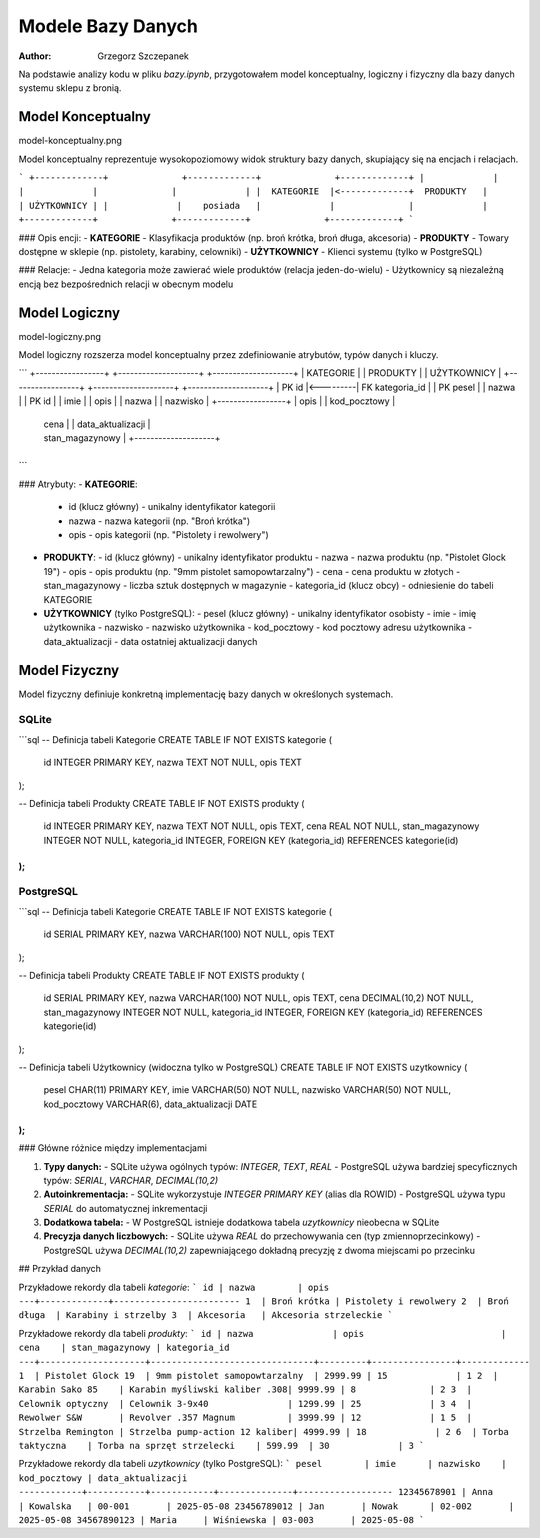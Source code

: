 Modele Bazy Danych
=========================================

:author: Grzegorz Szczepanek

Na podstawie analizy kodu w pliku `bazy.ipynb`, przygotowałem model konceptualny, logiczny i fizyczny dla bazy danych systemu sklepu z bronią.


Model Konceptualny
---------------------

model-konceptualny.png

Model konceptualny reprezentuje wysokopoziomowy widok struktury bazy danych, skupiający się na encjach i relacjach.

```
+-------------+              +-------------+              +-------------+
|             |              |             |              |             |
|  KATEGORIE  |<-------------+  PRODUKTY   |              | UŻYTKOWNICY |
|             |    posiada   |             |              |             |
+-------------+              +-------------+              +-------------+
```



### Opis encji:
- **KATEGORIE** - Klasyfikacja produktów (np. broń krótka, broń długa, akcesoria)
- **PRODUKTY** - Towary dostępne w sklepie (np. pistolety, karabiny, celowniki)
- **UŻYTKOWNICY** - Klienci systemu (tylko w PostgreSQL)

### Relacje:
- Jedna kategoria może zawierać wiele produktów (relacja jeden-do-wielu)
- Użytkownicy są niezależną encją bez bezpośrednich relacji w obecnym modelu


Model Logiczny
---------------------

model-logiczny.png


Model logiczny rozszerza model konceptualny przez zdefiniowanie atrybutów, typów danych i kluczy.

```
+-----------------+          +--------------------+          +--------------------+
| KATEGORIE       |          | PRODUKTY           |          | UŻYTKOWNICY        |
+-----------------+          +--------------------+          +--------------------+
| PK id           |<---------| FK kategoria_id    |          | PK pesel           |
| nazwa           |          | PK id              |          | imie               |
| opis            |          | nazwa              |          | nazwisko           |
+-----------------+          | opis               |          | kod_pocztowy       |
                            | cena               |          | data_aktualizacji  |
                            | stan_magazynowy    |          +--------------------+
                            +--------------------+
```

### Atrybuty:
- **KATEGORIE**:
  - id (klucz główny) - unikalny identyfikator kategorii
  - nazwa - nazwa kategorii (np. "Broń krótka")
  - opis - opis kategorii (np. "Pistolety i rewolwery")

- **PRODUKTY**:
  - id (klucz główny) - unikalny identyfikator produktu
  - nazwa - nazwa produktu (np. "Pistolet Glock 19")
  - opis - opis produktu (np. "9mm pistolet samopowtarzalny")
  - cena - cena produktu w złotych
  - stan_magazynowy - liczba sztuk dostępnych w magazynie
  - kategoria_id (klucz obcy) - odniesienie do tabeli KATEGORIE

- **UŻYTKOWNICY** (tylko PostgreSQL):
  - pesel (klucz główny) - unikalny identyfikator osobisty
  - imie - imię użytkownika
  - nazwisko - nazwisko użytkownika
  - kod_pocztowy - kod pocztowy adresu użytkownika
  - data_aktualizacji - data ostatniej aktualizacji danych

Model Fizyczny
---------------------

Model fizyczny definiuje konkretną implementację bazy danych w określonych systemach.

SQLite
~~~~~~~~~~~~~~~~~~~~~~~~~~~~~~~~

```sql
-- Definicja tabeli Kategorie
CREATE TABLE IF NOT EXISTS kategorie (
    id INTEGER PRIMARY KEY,
    nazwa TEXT NOT NULL,
    opis TEXT
);

-- Definicja tabeli Produkty
CREATE TABLE IF NOT EXISTS produkty (
    id INTEGER PRIMARY KEY,
    nazwa TEXT NOT NULL,
    opis TEXT,
    cena REAL NOT NULL,
    stan_magazynowy INTEGER NOT NULL,
    kategoria_id INTEGER,
    FOREIGN KEY (kategoria_id) REFERENCES kategorie(id)
);
```

PostgreSQL
~~~~~~~~~~~~~~~~~~~~~~~~~~~~~~~~

```sql
-- Definicja tabeli Kategorie
CREATE TABLE IF NOT EXISTS kategorie (
    id SERIAL PRIMARY KEY,
    nazwa VARCHAR(100) NOT NULL,
    opis TEXT
);

-- Definicja tabeli Produkty
CREATE TABLE IF NOT EXISTS produkty (
    id SERIAL PRIMARY KEY,
    nazwa VARCHAR(100) NOT NULL,
    opis TEXT,
    cena DECIMAL(10,2) NOT NULL,
    stan_magazynowy INTEGER NOT NULL,
    kategoria_id INTEGER,
    FOREIGN KEY (kategoria_id) REFERENCES kategorie(id)
);

-- Definicja tabeli Użytkownicy (widoczna tylko w PostgreSQL)
CREATE TABLE IF NOT EXISTS uzytkownicy (
    pesel CHAR(11) PRIMARY KEY,
    imie VARCHAR(50) NOT NULL,
    nazwisko VARCHAR(50) NOT NULL,
    kod_pocztowy VARCHAR(6),
    data_aktualizacji DATE
);
```

### Główne różnice między implementacjami

1. **Typy danych:**
   - SQLite używa ogólnych typów: `INTEGER`, `TEXT`, `REAL`
   - PostgreSQL używa bardziej specyficznych typów: `SERIAL`, `VARCHAR`, `DECIMAL(10,2)`

2. **Autoinkrementacja:**
   - SQLite wykorzystuje `INTEGER PRIMARY KEY` (alias dla ROWID)
   - PostgreSQL używa typu `SERIAL` do automatycznej inkrementacji

3. **Dodatkowa tabela:**
   - W PostgreSQL istnieje dodatkowa tabela `uzytkownicy` nieobecna w SQLite

4. **Precyzja danych liczbowych:**
   - SQLite używa `REAL` do przechowywania cen (typ zmiennoprzecinkowy)
   - PostgreSQL używa `DECIMAL(10,2)` zapewniającego dokładną precyzję z dwoma miejscami po przecinku

## Przykład danych

Przykładowe rekordy dla tabeli `kategorie`:
```
id | nazwa        | opis
---+-------------+------------------------
1  | Broń krótka | Pistolety i rewolwery
2  | Broń długa  | Karabiny i strzelby
3  | Akcesoria   | Akcesoria strzeleckie
```

Przykładowe rekordy dla tabeli `produkty`:
```
id | nazwa               | opis                          | cena    | stan_magazynowy | kategoria_id
---+--------------------+-------------------------------+---------+----------------+-------------
1  | Pistolet Glock 19  | 9mm pistolet samopowtarzalny  | 2999.99 | 15             | 1
2  | Karabin Sako 85    | Karabin myśliwski kaliber .308| 9999.99 | 8              | 2
3  | Celownik optyczny  | Celownik 3-9x40               | 1299.99 | 25             | 3
4  | Rewolwer S&W       | Revolver .357 Magnum          | 3999.99 | 12             | 1
5  | Strzelba Remington | Strzelba pump-action 12 kaliber| 4999.99 | 18             | 2
6  | Torba taktyczna    | Torba na sprzęt strzelecki    | 599.99  | 30             | 3
```

Przykładowe rekordy dla tabeli `uzytkownicy` (tylko PostgreSQL):
```
pesel        | imie      | nazwisko    | kod_pocztowy | data_aktualizacji
------------+-----------+------------+--------------+------------------
12345678901 | Anna      | Kowalska   | 00-001       | 2025-05-08
23456789012 | Jan       | Nowak      | 02-002       | 2025-05-08
34567890123 | Maria     | Wiśniewska | 03-003       | 2025-05-08
```
